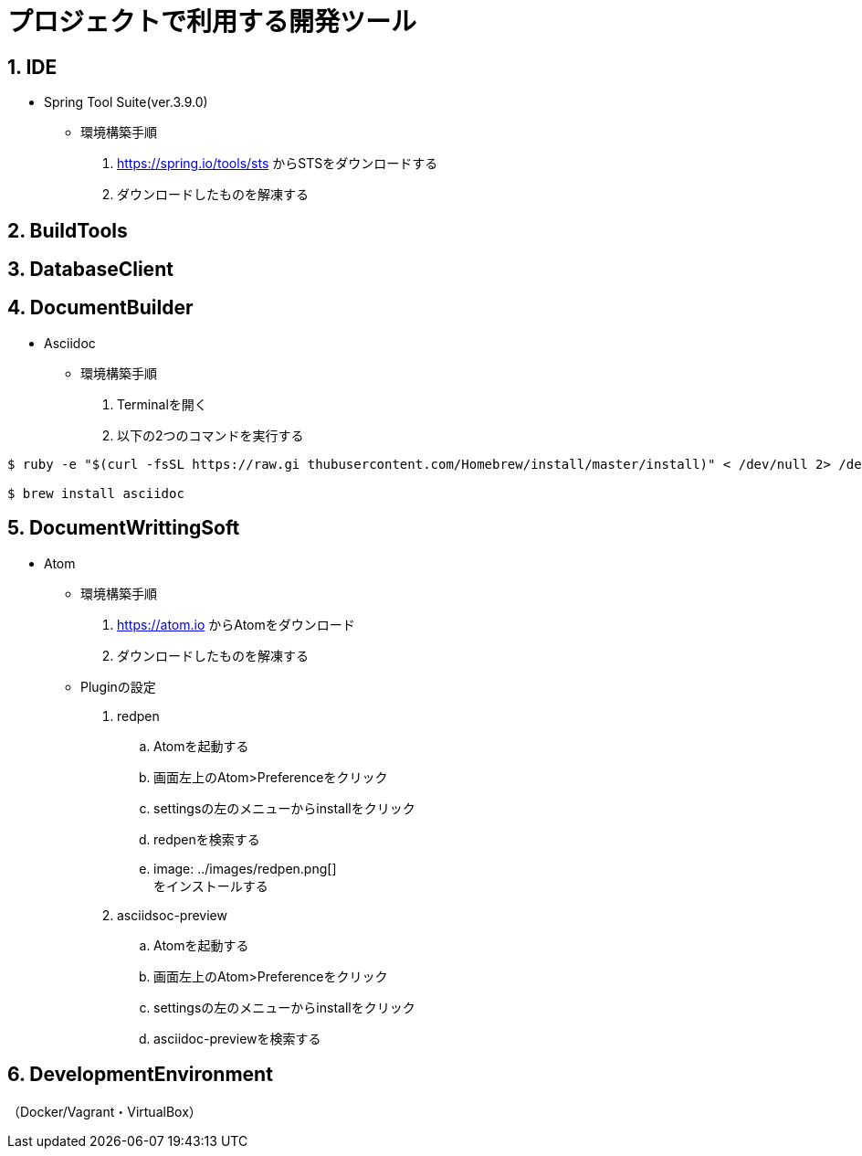 = プロジェクトで利用する開発ツール

== 1. IDE
* Spring Tool Suite(ver.3.9.0)
** 環境構築手順
. https://spring.io/tools/sts からSTSをダウンロードする
. ダウンロードしたものを解凍する

== 2. BuildTools

== 3. DatabaseClient


== 4. DocumentBuilder
* Asciidoc
** 環境構築手順
. Terminalを開く
. 以下の2つのコマンドを実行する

....
$ ruby -e "$(curl -fsSL https://raw.gi thubusercontent.com/Homebrew/install/master/install)" < /dev/null 2> /dev/null

$ brew install asciidoc
....

== 5. DocumentWrittingSoft
* Atom
** 環境構築手順
. https://atom.io からAtomをダウンロード
. ダウンロードしたものを解凍する

** Pluginの設定
. redpen
.. Atomを起動する
.. 画面左上のAtom>Preferenceをクリック
.. settingsの左のメニューからinstallをクリック
.. redpenを検索する
.. image: ../images/redpen.png[] +
   をインストールする


. asciidsoc-preview
.. Atomを起動する
.. 画面左上のAtom>Preferenceをクリック
.. settingsの左のメニューからinstallをクリック
.. asciidoc-previewを検索する


== 6. DevelopmentEnvironment
（Docker/Vagrant・VirtualBox）
